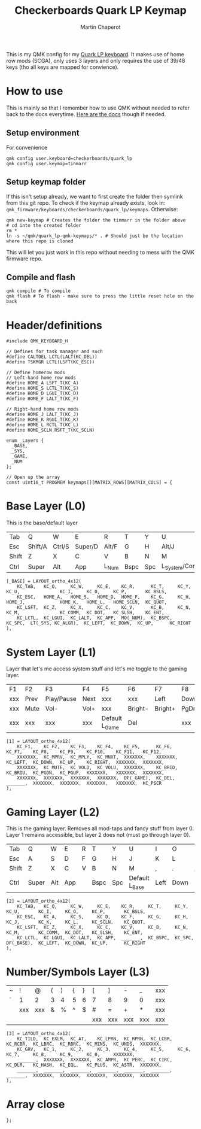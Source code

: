 #+title: Checkerboards Quark LP Keymap
#+author: Martin Chaperot
#+property: header-args :tangle keymap.c

This is my QMK config for my [[https://www.checkerboards.xyz/quark-lp.html][Quark LP keyboard]]. It makes use of home row mods (SCGA), only uses 3 layers and only requires the use of 39/48 keys (tho all keys are mapped for convience).

* How to use
:PROPERTIES:
:header-args: :tangle no
:END:
This is mainly so that I remember how to use QMK without needed to refer back to the docs everytime.
[[https://docs.qmk.fm/][Here are the docs]] though if needed.
** Setup environment
For convenience
#+begin_src bash-ts
qmk config user.keyboard=checkerboards/quark_lp
qmk config user.keymap=tinmarr
#+end_src
** Setup keymap folder
If this isn't setup already, we want to first create the folder then symlink from this git repo.
To check if the keymap already exists, look in: ~qmk_firmware/keyboards/checkerboards/quark_lp/keymaps~. Otherwise:
#+begin_src bash-ts
qmk new-keymap # Creates the folder the tinmarr in the folder above
# cd into the created folder
rm *
ln -s ~/qmk/quark_lp-qmk-keymaps/* . # Should just be the location where this repo is cloned
#+end_src
This will let you just work in this repo without needing to mess with the QMK firmware repo.
** Compile and flash
#+begin_src bash-ts
qmk compile # To compile
qmk flash # To flash - make sure to press the little reset hole on the back
#+end_src
* Header/definitions
#+begin_src c-ts
#include QMK_KEYBOARD_H

// Defines for task manager and such
#define CALTDEL LCTL(LALT(KC_DEL))
#define TSKMGR LCTL(LSFT(KC_ESC))

// Define homerow mods
// Left-hand home row mods
#define HOME_A LSFT_T(KC_A)
#define HOME_S LCTL_T(KC_S)
#define HOME_D LGUI_T(KC_D)
#define HOME_F LALT_T(KC_F)

// Right-hand home row mods
#define HOME_J LALT_T(KC_J)
#define HOME_K RGUI_T(KC_K)
#define HOME_L RCTL_T(KC_L)
#define HOME_SCLN RSFT_T(KC_SCLN)

enum _Layers {
  _BASE,
  _SYS,
  _GAME,
  _NUM
};

// Open up the array
const uint16_t PROGMEM keymaps[][MATRIX_ROWS][MATRIX_COLS] = {
#+end_src
* Base Layer (L0)
This is the base/default layer
|-------+---------+--------+---------+-------+------+-----+------------------+---------+--------+---------+-------|
|       |         |        |         |       |      |     |                  |         |        |         |       |
|-------+---------+--------+---------+-------+------+-----+------------------+---------+--------+---------+-------|
| Tab   | Q       | W      | E       | R     | T    | Y   | U                | I       | O      | P       | \     |
|-------+---------+--------+---------+-------+------+-----+------------------+---------+--------+---------+-------|
| Esc   | Shift/A | Ctrl/S | Super/D | Alt/F | G    | H   | Alt/J            | Super/K | Ctrl/L | Shift/; | "     |
|-------+---------+--------+---------+-------+------+-----+------------------+---------+--------+---------+-------|
| Shift | Z       | X      | C       | V     | B    | N   | M                | ,       | .      | /       | Enter |
|-------+---------+--------+---------+-------+------+-----+------------------+---------+--------+---------+-------|
| Ctrl  | Super   | Alt    | App     | L_Num | Bspc | Spc | L_System/Compose | Left    | Down   | Up      | Right |
|-------+---------+--------+---------+-------+------+-----+------------------+---------+--------+---------+-------|
#+begin_src c-ts
[_BASE] = LAYOUT_ortho_4x12(
    KC_TAB,   KC_Q,     KC_W,     KC_E,    KC_R,      KC_T,     KC_Y,    KC_U,               KC_I,     KC_O,     KC_P,       KC_BSLS,
    KC_ESC,   HOME_A,   HOME_S,   HOME_D,  HOME_F,    KC_G,     KC_H,    HOME_J,             HOME_K,   HOME_L,   HOME_SCLN,  KC_QUOT,
    KC_LSFT,  KC_Z,     KC_X,     KC_C,    KC_V,      KC_B,     KC_N,    KC_M,               KC_COMM,  KC_DOT,   KC_SLSH,    KC_ENT,
    KC_LCTL,  KC_LGUI,  KC_LALT,  KC_APP,  MO(_NUM),  KC_BSPC,  KC_SPC,  LT(_SYS, KC_ALGR),  KC_LEFT,  KC_DOWN,  KC_UP,      KC_RIGHT
),
#+end_src
* System Layer (L1)
Layer that let's me access system stuff and let's me toggle to the gaming layer.
|-----+------+------------+------+----------------+---------+---------+------+------+-------+-----+------|
|     |      |            |      |                |         |         |      |      |       |     |      |
|-----+------+------------+------+----------------+---------+---------+------+------+-------+-----+------|
| F1  | F2   | F3         | F4   | F5             | F6      | F7      | F8   | F9   | F10   | F11 | F12  |
|-----+------+------------+------+----------------+---------+---------+------+------+-------+-----+------|
| xxx | Prev | Play/Pause | Next | xxx            | xxx     | Left    | Down | Up   | Right | xxx | xxx  |
|-----+------+------------+------+----------------+---------+---------+------+------+-------+-----+------|
| xxx | Mute | Vol-       | Vol+ | xxx            | Bright- | Bright+ | PgDn | PgUp | xxx   | xxx | xxx  |
|-----+------+------------+------+----------------+---------+---------+------+------+-------+-----+------|
| xxx | xxx  | xxx        | xxx  | Default L_Game | Del     |         | xxx  | xxx  | xxx   | xxx | PrSc |
|-----+------+------------+------+----------------+---------+---------+------+------+-------+-----+------|
#+begin_src c-ts
[1] = LAYOUT_ortho_4x12(
    KC_F1,    KC_F2,    KC_F3,    KC_F4,    KC_F5,      KC_F6,    KC_F7,    KC_F8,    KC_F9,    KC_F10,    KC_F11,   KC_F12,
    XXXXXXX,  KC_MPRV,  KC_MPLY,  KC_MNXT,  XXXXXXX,    XXXXXXX,  KC_LEFT,  KC_DOWN,  KC_UP,    KC_RIGHT,  XXXXXXX,  XXXXXXX,
    XXXXXXX,  KC_MUTE,  KC_VOLD,  KC_VOLU,  XXXXXXX,    KC_BRID,  KC_BRIU,  KC_PGDN,  KC_PGUP,  XXXXXXX,   XXXXXXX,  XXXXXXX,
    XXXXXXX,  XXXXXXX,  XXXXXXX,  XXXXXXX,  DF(_GAME),  KC_DEL,   _______,  XXXXXXX,  XXXXXXX,  XXXXXXX,   XXXXXXX,  KC_PSCR
),
#+end_src
* Gaming Layer (L2)
This is the gaming layer. Removes all mod-taps and fancy stuff from layer 0. Layer 1 remains accessible, but layer 2 does not (must go through layer 0).
|-------+-------+-----+-----+---+------+-----+-----------+------+------+----+-------|
|       |       |     |     |   |      |     |           |      |      |    |       |
|-------+-------+-----+-----+---+------+-----+-----------+------+------+----+-------|
| Tab   | Q     | W   | E   | R | T    | Y   | U         | I    | O    | P  | \     |
|-------+-------+-----+-----+---+------+-----+-----------+------+------+----+-------|
| Esc   | A     | S   | D   | F | G    | H   | J         | K    | L    | ;  | "     |
|-------+-------+-----+-----+---+------+-----+-----------+------+------+----+-------|
| Shift | Z     | X   | C   | V | B    | N   | M         | ,    | .    | /  | Enter |
|-------+-------+-----+-----+---+------+-----+-----------+------+------+----+-------|
| Ctrl  | Super | Alt | App |   | Bspc | Spc | Default L_Base | Left | Down | Up | Right |
|-------+-------+-----+-----+---+------+-----+-----------+------+------+----+-------|
#+begin_src c-ts
[2] = LAYOUT_ortho_4x12(
    KC_TAB,   KC_Q,     KC_W,     KC_E,    KC_R,     KC_T,     KC_Y,    KC_U,       KC_I,     KC_O,     KC_P,       KC_BSLS,
    KC_ESC,   KC_A,     KC_S,     KC_D,    KC_F,     KC_G,     KC_H,    KC_J,       KC_K,     KC_L,     KC_SCLN,    KC_QUOT,
    KC_LSFT,  KC_Z,     KC_X,     KC_C,    KC_V,     KC_B,     KC_N,    KC_M,       KC_COMM,  KC_DOT,   KC_SLSH,    KC_ENT,
    KC_LCTL,  KC_LGUI,  KC_LALT,  KC_APP,  _______,  KC_BSPC,  KC_SPC,  DF(_BASE),  KC_LEFT,  KC_DOWN,  KC_UP,      KC_RIGHT
),
#+end_src
* Number/Symbols Layer (L3)
|---+-----+-----+---+---+---+---+-----+-----+-----+-----+-----|
|   |     |     |   |   |   |   |     |     |     |     |     |
|---+-----+-----+---+---+---+---+-----+-----+-----+-----+-----|
| ~ | !   | @   | ( | ) | { | } | [   | ]   | -   | _   | xxx |
|---+-----+-----+---+---+---+---+-----+-----+-----+-----+-----|
| ` | 1   | 2   | 3 | 4 | 5 | 6 | 7   | 8   | 9   | 0   | xxx |
|---+-----+-----+---+---+---+---+-----+-----+-----+-----+-----|
|   | xxx | xxx | & | % | ^ | $ | #   | =   | +   | *   | xxx |
|---+-----+-----+---+---+---+---+-----+-----+-----+-----+-----|
|   |     |     |   |   |   |   | xxx | xxx | xxx | xxx | xxx |
|---+-----+-----+---+---+---+---+-----+-----+-----+-----+-----|
#+begin_src c-ts
[3] = LAYOUT_ortho_4x12(
    KC_TILD,  KC_EXLM,  KC_AT,    KC_LPRN,  KC_RPRN,  KC_LCBR,  KC_RCBR,  KC_LBRC,  KC_RBRC,  KC_MINS,  KC_UNDS,  XXXXXXX,
    KC_GRV,   KC_1,     KC_2,     KC_3,     KC_4,     KC_5,     KC_6,     KC_7,     KC_8,     KC_9,     KC_0,     XXXXXXX,
    _______,  XXXXXXX,  XXXXXXX,  KC_AMPR,  KC_PERC,  KC_CIRC,  KC_DLR,   KC_HASH,  KC_EQL,   KC_PLUS,  KC_ASTR,  XXXXXXX,
    _______,  _______,  _______,  _______,  _______,  _______,  _______,  XXXXXXX,  XXXXXXX,  XXXXXXX,  XXXXXXX,  XXXXXXX
),
#+end_src
* Array close
#+begin_src c-ts
};
#+end_src
